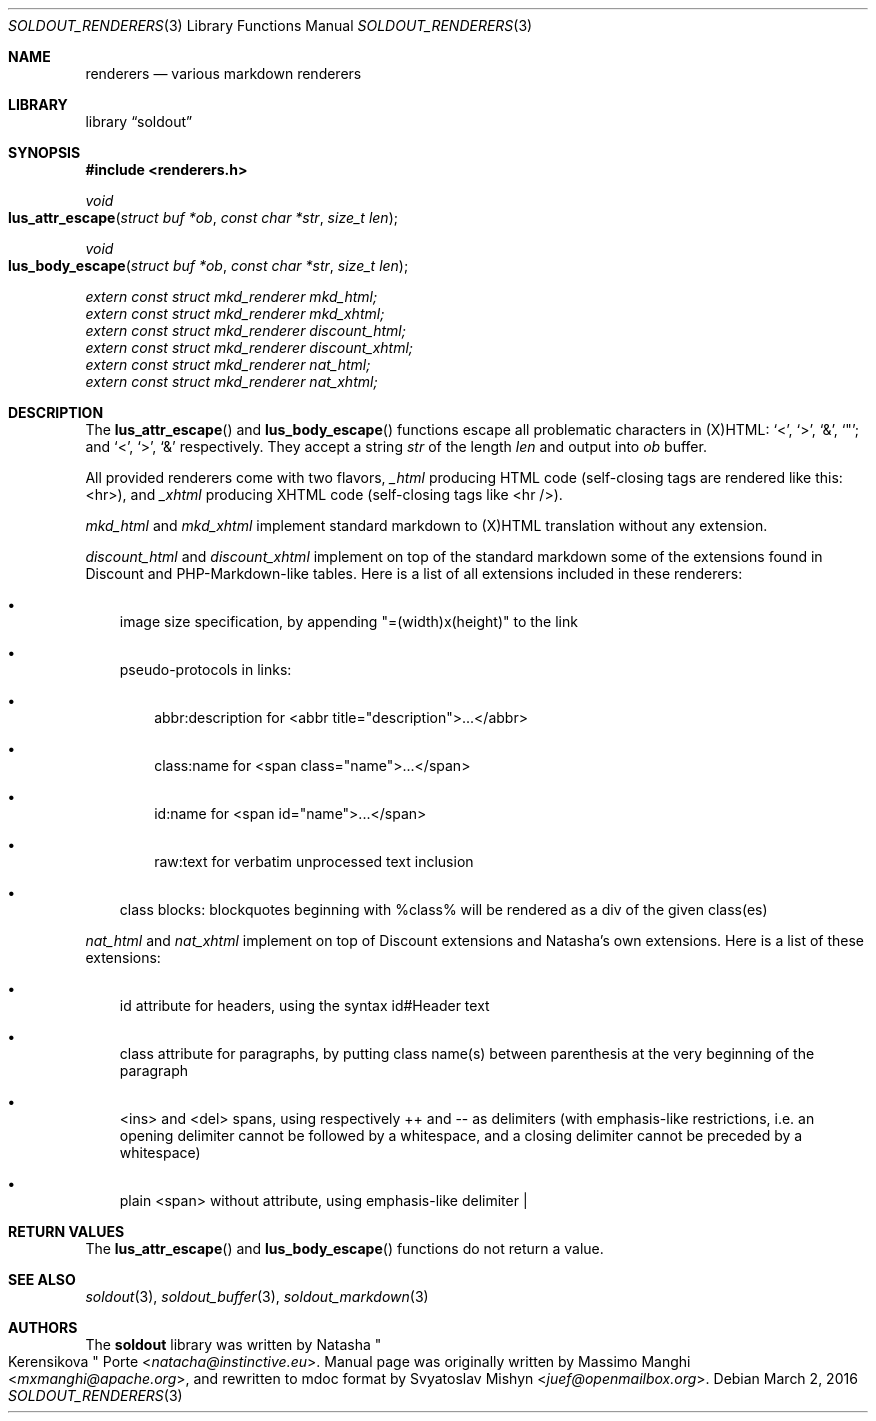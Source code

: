 .\"
.\" Copyright (c) 2009 - 2016 Natacha Porté <natacha@instinctive.eu>
.\"
.\" Permission to use, copy, modify, and distribute this software for any
.\" purpose with or without fee is hereby granted, provided that the above
.\" copyright notice and this permission notice appear in all copies.
.\"
.\" THE SOFTWARE IS PROVIDED "AS IS" AND THE AUTHOR DISCLAIMS ALL WARRANTIES
.\" WITH REGARD TO THIS SOFTWARE INCLUDING ALL IMPLIED WARRANTIES OF
.\" MERCHANTABILITY AND FITNESS. IN NO EVENT SHALL THE AUTHOR BE LIABLE FOR
.\" ANY SPECIAL, DIRECT, INDIRECT, OR CONSEQUENTIAL DAMAGES OR ANY DAMAGES
.\" WHATSOEVER RESULTING FROM LOSS OF USE, DATA OR PROFITS, WHETHER IN AN
.\" ACTION OF CONTRACT, NEGLIGENCE OR OTHER TORTIOUS ACTION, ARISING OUT OF
.\" OR IN CONNECTION WITH THE USE OR PERFORMANCE OF THIS SOFTWARE.
.\"
.Dd March 2, 2016
.Dt SOLDOUT_RENDERERS 3
.Os
.Sh NAME
.Nm renderers
.Nd various markdown renderers
.Sh LIBRARY
.Lb soldout
.Sh SYNOPSIS
.In renderers.h
.Ft void
.Fo lus_attr_escape
.Fa "struct buf *ob"
.Fa "const char *str"
.Fa "size_t len"
.Fc
.Ft void
.Fo lus_body_escape
.Fa "struct buf *ob"
.Fa "const char *str"
.Fa "size_t len"
.Fc
.Vt extern const struct mkd_renderer mkd_html;
.Vt extern const struct mkd_renderer mkd_xhtml;
.Vt extern const struct mkd_renderer discount_html;
.Vt extern const struct mkd_renderer discount_xhtml;
.Vt extern const struct mkd_renderer nat_html;
.Vt extern const struct mkd_renderer nat_xhtml;
.Sh DESCRIPTION
The
.Fn lus_attr_escape
and
.Fn lus_body_escape
functions escape all problematic characters in (X)HTML:
.Ql < ,
.Ql > ,
.Ql & ,
.Ql \(dq ;
and
.Ql < ,
.Ql > ,
.Ql &
respectively.
They accept a string
.Va str
of the length
.Va len
and output into
.Va ob
buffer.
.Pp
All provided renderers come with two flavors,
.Va _html
producing HTML code (self-closing tags are rendered like this: <hr>),
and
.Va _xhtml
producing XHTML code (self-closing tags like <hr />).
.Pp
.Va mkd_html
and
.Va mkd_xhtml
implement standard markdown to (X)HTML translation without any extension.
.Pp
.Va discount_html
and
.Va discount_xhtml
implement on top of the standard markdown some of the extensions
found in Discount and PHP-Markdown-like tables.
Here is a list of all extensions included in these renderers:
.Bl -bullet -width 1m
.It
image size specification, by appending "=(width)x(height)" to the link
.It
pseudo-protocols in links:
.Bl -bullet -width 1m
.It
abbr:description for <abbr title="description">...</abbr>
.It
class:name for <span class="name">...</span>
.It
id:name for <span id="name">...</span>
.It
raw:text for verbatim unprocessed text inclusion
.El
.It
class blocks: blockquotes beginning with %class% will be rendered
as a div of the given class(es)
.El
.Pp
.Va nat_html
and
.Va nat_xhtml
implement on top of Discount extensions and Natasha's own extensions.
Here is a list of these extensions:
.Bl -bullet -width 1m
.It
id attribute for headers, using the syntax id#Header text
.It
class attribute for paragraphs, by putting class name(s)
between parenthesis at the very beginning of the paragraph
.It
<ins> and <del> spans, using respectively ++ and -- as delimiters (with
emphasis-like restrictions, i.e. an opening delimiter cannot be followed by a
whitespace, and a closing delimiter cannot be preceded by a whitespace)
.It
plain <span> without attribute, using emphasis-like delimiter |
.El
.Sh RETURN VALUES
The
.Fn lus_attr_escape
and
.Fn lus_body_escape
functions do not return a value.
.Sh SEE ALSO
.Xr soldout 3 ,
.Xr soldout_buffer 3 ,
.Xr soldout_markdown 3
.Sh AUTHORS
.An -nosplit
The
.Nm soldout
library
was written by
.An Natasha Qo Kerensikova Qc Porte Aq Mt natacha@instinctive.eu .
Manual page was originally written by
.An Massimo Manghi Aq Mt mxmanghi@apache.org ,
and rewritten to mdoc format by
.An Svyatoslav Mishyn Aq Mt juef@openmailbox.org .
